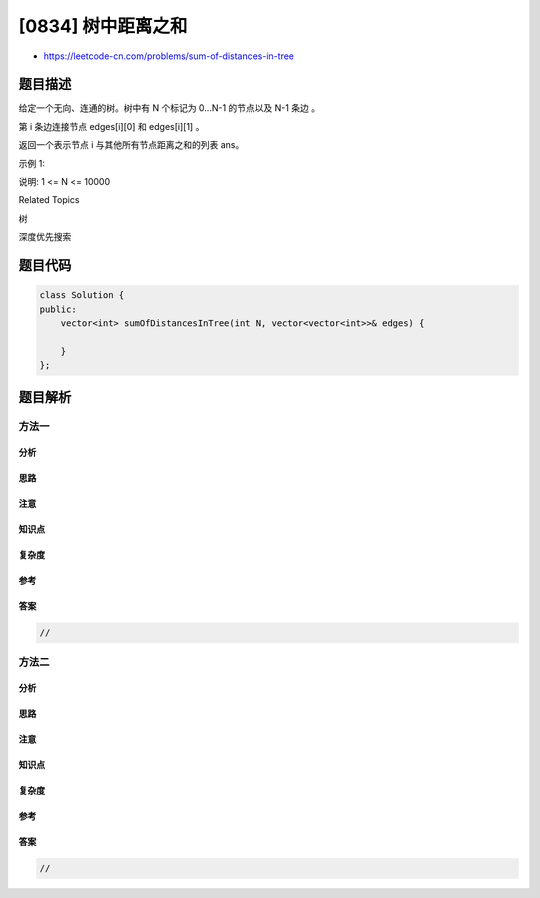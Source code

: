 [0834] 树中距离之和
===================

-  https://leetcode-cn.com/problems/sum-of-distances-in-tree

题目描述
--------

.. raw:: html

   <p>

给定一个无向、连通的树。树中有 N 个标记为 0...N-1 的节点以及 N-1 条边 。

.. raw:: html

   </p>

.. raw:: html

   <p>

第 i 条边连接节点 edges[i][0] 和 edges[i][1] 。

.. raw:: html

   </p>

.. raw:: html

   <p>

返回一个表示节点 i 与其他所有节点距离之和的列表 ans。

.. raw:: html

   </p>

.. raw:: html

   <p>

示例 1:

.. raw:: html

   </p>

.. raw:: html

   <pre>
   <strong>输入: </strong>N = 6, edges = [[0,1],[0,2],[2,3],[2,4],[2,5]]
   <strong>输出: </strong>[8,12,6,10,10,10]
   <strong>解释: </strong>
   如下为给定的树的示意图：
     0
    / \
   1   2
      /|\
     3 4 5

   我们可以计算出 dist(0,1) + dist(0,2) + dist(0,3) + dist(0,4) + dist(0,5) 
   也就是 1 + 1 + 2 + 2 + 2 = 8。 因此，answer[0] = 8，以此类推。
   </pre>

.. raw:: html

   <p>

说明: 1 <= N <= 10000

.. raw:: html

   </p>

.. raw:: html

   <div>

.. raw:: html

   <div>

Related Topics

.. raw:: html

   </div>

.. raw:: html

   <div>

.. raw:: html

   <li>

树

.. raw:: html

   </li>

.. raw:: html

   <li>

深度优先搜索

.. raw:: html

   </li>

.. raw:: html

   </div>

.. raw:: html

   </div>

题目代码
--------

.. code:: cpp

    class Solution {
    public:
        vector<int> sumOfDistancesInTree(int N, vector<vector<int>>& edges) {

        }
    };

题目解析
--------

方法一
~~~~~~

分析
^^^^

思路
^^^^

注意
^^^^

知识点
^^^^^^

复杂度
^^^^^^

参考
^^^^

答案
^^^^

.. code:: cpp

    //

方法二
~~~~~~

分析
^^^^

思路
^^^^

注意
^^^^

知识点
^^^^^^

复杂度
^^^^^^

参考
^^^^

答案
^^^^

.. code:: cpp

    //
